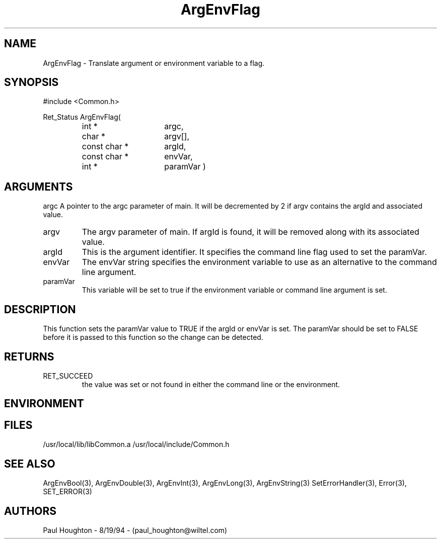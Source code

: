 .\"
.\" Man page for ArgEnvFlag
.\"
.\" $Id$
.\"
.\" $Log$
.\" Revision 2.0  1995/10/28 17:34:27  houghton
.\" Move to Version 2.0
.\"
.\" Revision 1.1  1995/02/13  15:33:27  houghton
.\" New man pages for new functions.
.\"
.\"
.TH ArgEnvFlag 3  "19 Aug 94"
.SH NAME
ArgEnvFlag \- Translate argument or environment variable to
a flag.
.SH SYNOPSIS
#include <Common.h>
.LP
Ret_Status ArgEnvFlag(
.PD 0
.RS
.TP 15
int *
argc,
.TP 15
char *
argv[],
.TP 15
const char *
argId,
.TP 15
const char *
envVar,
.TP
int *
paramVar )
.SH ARGUMENTS
argc
A pointer to the argc parameter of main. It will be decremented by 2
if argv contains the argId and associated value.
.TP
argv
The argv parameter of main. If argId is found, it will be removed
along with its associated value.
.TP
argId
This is the argument identifier. It specifies the command line flag
used to set the paramVar.
.TP
envVar
The envVar string specifies the environment variable to use as an
alternative to the command line argument.
.TP
paramVar
This variable will be set to true if the environment variable or
command line argument is set.
.SH DESCRIPTION
This function sets the paramVar value to TRUE if the argId or
envVar is set. The paramVar should be set to FALSE before it
is passed to this function so the change can be detected.
.SH RETURNS
.TP
RET_SUCCEED
the value was set or not found in either the command line or
the environment.
.SH ENVIRONMENT
.SH FILES
.fn
/usr/local/lib/libCommon.a
/usr/local/include/Common.h
.fn
.SH "SEE ALSO"
ArgEnvBool(3), ArgEnvDouble(3), ArgEnvInt(3), ArgEnvLong(3), ArgEnvString(3)
SetErrorHandler(3), Error(3), SET_ERROR(3)
.SH AUTHORS
Paul Houghton \- 8/19/94 \- (paul_houghton@wiltel.com) 

